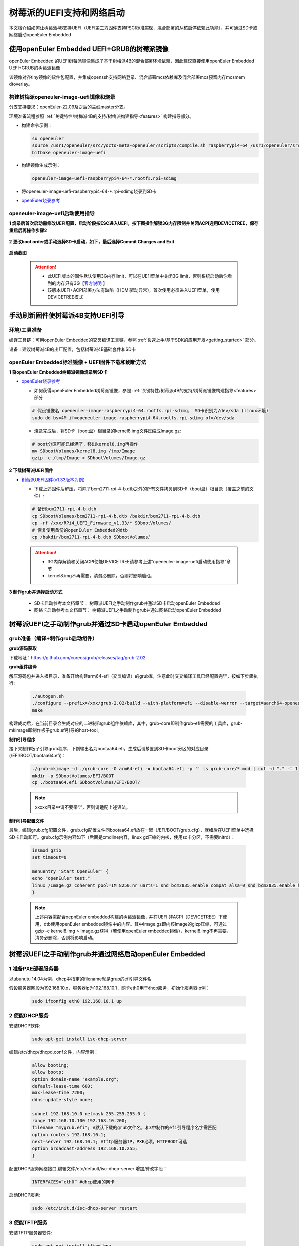 .. _rasp_uefi:

树莓派的UEFI支持和网络启动
##############################

本文档介绍如何让树莓派4B支持UEFI（UEFI第三方固件支持PSCI标准实现，混合部署的从核启停依赖此功能），并可通过SD卡或网络启动openEuler Embedded

使用openEuler Embedded UEFI+GRUB的树莓派镜像
************************************************************************************************

openEuler Embedded 的UEFI树莓派镜像集成了基于树梅派4B的混合部署环境依赖，因此建议直接使用openEuler Embedded UEFI+GRUB的树莓派镜像

该镜像对齐tiny镜像的软件包配置，并集成openssh支持网络登录、混合部署mcs依赖库及混合部署mcs预留内存mcsmem dtoverlay。

构建树梅派openeuler-image-uefi镜像和烧录
========================

分支支持要求：openEuler-22.09及之后的主线master分支。

环境准备流程参照 :ref:`关键特性/树梅派4B的支持/树梅派构建指导<features>` 构建指导部分。

- 构建命令示例：

  .. code-block:: console

      su openeuler
      source /usr1/openeuler/src/yocto-meta-openeuler/scripts/compile.sh raspberrypi4-64 /usr1/openeuler/src/build/build-raspberrypi4-64/
      bitbake openeuler-image-uefi

- 构建镜像生成示例：

  .. code-block:: console

      openeuler-image-uefi-raspberrypi4-64-*.rootfs.rpi-sdimg

- 将openeuler-image-uefi-raspberrypi4-64-*.rpi-sdimg烧录到SD卡

- `openEuler烧录参考 <https://gitee.com/openeuler/raspberrypi/blob/master/documents/%E5%88%B7%E5%86%99%E9%95%9C%E5%83%8F.md#%E5%88%B7%E5%86%99-sd-%E5%8D%A1>`_

openeuler-image-uefi启动使用指导
================================================

**1 烧录后首次启动需修改UEFI配置，启动阶段按ESC进入UEFI，按下图操作解锁3G内存限制并关闭ACPI选用DEVICETREE，保存重启后再操作步骤2**

    .. figure:: ../../image/bsp/launch_step1.png
        :align: center

    .. figure:: ../../image/bsp/launch_step2.png
        :align: center

    .. figure:: ../../image/bsp/launch_step3.png
        :align: center

    .. figure:: ../../image/bsp/launch_step4.png
        :align: center

    .. figure:: ../../image/bsp/launch_step5.png
        :align: center

**2 更改boot order或手动选择SD卡启动，如下，最后选择Commit Changes and Exit**

    .. figure:: ../../image/bsp/boot_order1.png
        :align: center

    .. figure:: ../../image/bsp/boot_order2.png
        :align: center

    .. figure:: ../../image/bsp/boot_order3.png
        :align: center

    .. figure:: ../../image/bsp/boot_order4.png
        :align: center

**启动截图**

    .. figure:: ../../image/bsp/boot.png
        :align: center

 .. attention::

      * 此UEFI版本的固件默认使用3G内存limit，可以在UEFI菜单中关闭3G limit，否则系统启动后你看到的内存只有3G【`官方说明 <https://github.com/pftf/RPi4/>`_ 】

      * 该版本UEFI+ACPI部署方法有缺陷（HDMI驱动异常），首次使用必须进入UEFI菜单，使用DEVICETREE模式


手动刷新固件使树莓派4B支持UEFI引导
************************************************************************************************

环境/工具准备
========================

编译工具链：可用openEuler Embedded的交叉编译工具链，参照 :ref:`快速上手/基于SDK的应用开发<getting_started>` 部分。

设备：建议树莓派4B的出厂配置，包括树莓派4B基础套件和SD卡

openEuler Embedded标准镜像 + UEFI固件下载和刷新方法
================================================

**1 将openEuler Embedded树莓派镜像烧录到SD卡**

- `openEuler烧录参考 <https://gitee.com/openeuler/raspberrypi/blob/master/documents/%E5%88%B7%E5%86%99%E9%95%9C%E5%83%8F.md#%E5%88%B7%E5%86%99-sd-%E5%8D%A1>`_

  - 如何获得openEuler Embedded树莓派镜像，参照 :ref:`关键特性/树莓派4B的支持/树莓派镜像构建指导<features>` 部分

  .. code-block:: console

      # 假设镜像名 openeuler-image-raspberrypi4-64.rootfs.rpi-sdimg， SD卡识别为/dev/sda (linux环境)
      sudo dd bs=4M if=openeuler-image-raspberrypi4-64.rootfs.rpi-sdimg of=/dev/sda
      
  - 烧录完成后，将SD卡（boot盘）根目录的kernel8.img文件压缩成Image.gz:

  .. code-block:: console

      # boot分区可能已经满了，移出kernel8.img再操作
      mv SDbootVolumes/kernel8.img /tmp/Image
      gzip -c /tmp/Image > SDbootVolumes/Image.gz

**2 下载树莓派UEFI固件**

- `树莓派UEFI固件(v1.33版本为例) <https://github.com/pftf/RPi4/releases/download/v1.33/RPi4_UEFI_Firmware_v1.33.zip>`_

  - 下载上述固件后解压，将除了bcm2711-rpi-4-b.dtb之外的所有文件拷贝到SD卡（boot盘）根目录（覆盖之前的文件）:

  .. code-block:: console

      # 备份bcm2711-rpi-4-b.dtb
      cp SDbootVolumes/bcm2711-rpi-4-b.dtb /bakdir/bcm2711-rpi-4-b.dtb
      cp -rf /xxx/RPi4_UEFI_Firmware_v1.33/* SDbootVolumes/
      # 恢复使用备份的openEuler Embedded的dtb
      cp /bakdir/bcm2711-rpi-4-b.dtb SDbootVolumes/

 .. attention::

      * 3G内存解锁和关闭ACPI使能DEVICETREE请参考上述"openeuler-image-uefi启动使用指导"章节
 
      * kernel8.img不再需要，清务必删除，否则将影响启动。

**3 制作grub并选择启动方式**

  - SD卡启动参考本文档章节： 树莓派UEFI之手动制作grub并通过SD卡启动openEuler Embedded

  - 网络卡启动参考本文档章节： 树莓派UEFI之手动制作grub并通过网络启动openEuler Embedded

树莓派UEFI之手动制作grub并通过SD卡启动openEuler Embedded
************************************************

grub准备（编译+制作grub启动组件）
================================================

**grub源码获取**

下载地址：https://github.com/coreos/grub/releases/tag/grub-2.02

**grub组件编译**

解压源码包并进入根目录，准备开始构建arm64-efi（交叉编译）的grub库，注意此时交叉编译工具已经配置完毕，按如下步骤执行:

  .. code-block:: console

    ./autogen.sh
    ./configure --prefix=/xxx/grub-2.02/build --with-platform=efi --disable-werror --target=aarch64-openeuler-linux-gnu
    make

构建成功后，在当前目录会生成对应的二进制和grub组件依赖库，其中，grub-core即制作grub-efi需要的工具库，grub-mkimage即制作板子grub.efi引导的host-tool。

**制作引导程序**

接下来制作板子引导grub程序，下例输出名为bootaa64.efi，生成后请放置到SD卡boot分区的对应目录(/EFI/BOOT/bootaa64.efi)：

  .. code-block:: console

    ./grub-mkimage -d ./grub-core -O arm64-efi -o bootaa64.efi -p '' ls grub-core/*.mod | cut -d "." -f 1
    mkdir -p SDbootVolumes/EFI/BOOT
    cp ./bootaa64.efi SDbootVolumes/EFI/BOOT/

  .. note::

        xxxxx目录中请不要带“.”，否则请适配上述语法。

**制作引导配置文件**

最后，编辑grub.cfg配置文件，grub.cfg配置文件同bootaa64.efi放在一起（/EFI/BOOT/grub.cfg），就绪后在UEFI菜单中选择SD卡启动即可。grub.cfg示例内容如下（后面是cmdline内容，linux gz压缩的内核，使用sd卡分区，不需要initrd）：

  .. code-block:: console

    insmod gzio
    set timeout=0

    menuentry 'Start OpenEuler' {
    echo "openEuler test."
    linux /Image.gz coherent_pool=1M 8250.nr_uarts=1 snd_bcm2835.enable_compat_alsa=0 snd_bcm2835.enable_hdmi=1 bcm2708_fb.fbwidth=1824 bcm2708_fb.fbheight=984 bcm2708_fb.fbswap=1 smsc95xx.macaddr=E4:5F:01:38:E2:E2 vc_mem.mem_base=0x3ec00000 vc_mem.mem_size=0x40000000  dwc_otg.lpm_enable=0 console=tty1 console=ttyS0,115200 console=ttyAMA0,115200 root=/dev/mmcblk0p2 rootfstype=ext4 rootwait
    }

  .. note::

    上述内容需配合oepnEuler embedded构建的树莓派镜像，并在UEFI 非ACPI（DEVICETREE）下使用，dtb使用openEuler embedded镜像中的内容。其中Image.gz即内核Image的gizp压缩，可通过gzip -c kernel8.img > Image.gz获得（若使用openEuler embedded镜像），kernel8.img不再需要，清务必删除，否则将影响启动。


树莓派UEFI之手动制作grub并通过网络启动openEuler Embedded
************************************************

1 准备PXE部署服务器
========================

以ubunutu 14.04为例，dhcp中指定的filename就是grup的efi引导文件名

假设服务器网段为192.168.10.x，服务器ip为192.168.10.1，网卡eth0用于dhcp服务，初始化服务器ip例：

  .. code-block:: console
    
    sudo ifconfig eth0 192.168.10.1 up

2 使能DHCP服务
========================

安装DHCP软件:

  .. code-block:: console

    sudo apt-get install isc-dhcp-server

编辑/etc/dhcp/dhcpd.conf文件，内容示例：

  .. code-block:: console

    allow booting;
    allow bootp;
    option domain-name "example.org";
    default-lease-time 600;
    max-lease-time 7200;
    ddns-update-style none;

    subnet 192.168.10.0 netmask 255.255.255.0 {
    range 192.168.10.100 192.168.10.200;
    filename "mygrub.efi"; #默认下载的grub文件名，和3中制作的efi引导程序名字需匹配
    option routers 192.168.10.1;
    next-server 192.168.10.1; #tftp服务器IP，PXE必须，HTTPBOOT可选
    option broadcast-address 192.168.10.255;
    }

配置DHCP服务网络接口,编辑文件/etc/default/isc-dhcp-server 增加/修改字段：

  .. code-block:: console

    INTERFACES=”eth0” #dhcp使用的网卡

启动DHCP服务:

  .. code-block:: console

    sudo /etc/init.d/isc-dhcp-server restart

3 使能TFTP服务
========================

安装TFTP服务器软件:

  .. code-block:: console

    sudo apt-get install tftpd-hpa

配置TFTP服务，编辑/etc/default/tftpd-hpa 文件，示例内容如下:

  .. code-block:: console

    TFTP_USERNAME="tftp"
    TFTP_ADDRESS=":69"
    TFTP_DIRECTORY="/var/lib/tftpboot/"
    TFTP_OPTIONS="--secure -l -c -s"

启动TFTP服务:

  .. code-block:: console

    sudo /etc/init.d/tftpd-hpa restart

4 grub准备（编译+制作grub启动组件）
================================================

**grub源码获取**

下载地址：https://github.com/coreos/grub/releases/tag/grub-2.02

**grub组件编译**

解压源码包并进入根目录，准备开始构建arm64-efi（交叉编译）的grub库，注意此时交叉编译工具已经配置完毕，按如下步骤执行:

  .. code-block:: console

    ./autogen.sh
    ./configure --prefix=/xxx/grub-2.02/build --with-platform=efi --disable-werror --target=aarch64-openeuler-linux-gnu
    make

构建成功后，在当前目录会生成对应的二进制和grub组件依赖库，其中，grub-core即制作grub-efi需要的工具库，grub-mkimage即制作板子grub.efi引导的host-tool。

**制作引导程序**

接下来制作板子引导grub程序，下例输出名为mygrub.efi：

  .. code-block:: console

    ./grub-mkimage -d ./grub-core -O arm64-efi -o mygrub.efi -p '' ls grub-core/*.mod | cut -d "." -f 1

  .. note::

        xxxxx目录中请不要带“.”，否则请适配上述语法。

**制作引导配置文件**

最后，编辑grub.cfg配置文件，grub.cfg配置文件放在tftp的根目录（/var/lib/tftpboot/grub.cfg），就绪后在UEFI菜单中选择IPV4网络启动即可，grub.cfg示例内容如下（Image.gz后面是cmdline内容，linux gz压缩的内核，initrd文件系统）：

  .. code-block:: console

    insmod gzio
    set timeout=0

    menuentry 'Start OpenEuler' {
    echo "openEuler test."
    linux /Image.gz coherent_pool=1M 8250.nr_uarts=1 snd_bcm2835.enable_compat_alsa=0 snd_bcm2835.enable_hdmi=1 bcm2708_fb.fbwidth=1824 bcm2708_fb.fbheight=984 bcm2708_fb.fbswap=1 smsc95xx.macaddr=E4:5F:01:38:E2:E2 vc_mem.mem_base=0x3ec00000 vc_mem.mem_size=0x40000000  dwc_otg.lpm_enable=0 console=tty1 console=ttyS0,115200 console=ttyAMA0,115200
    initrd /initrd.cpio.gz
    }


附：网络启动时，内核Image.gz和文件系统initrd的来源说明
========================================================================

**文件系统例子**

若使用网络启动，可使用openEuler Embedded构建的标准树梅派镜像构建过程中的rootfs并手动打包，也可使用openEuler Embedded发布的qemu-aarch64参考 `文件系统 <https://repo.openeuler.org/openEuler-22.03-LTS/embedded_img/arm64/aarch64-std/openeuler-image-qemu-aarch64-20220331025547.rootfs.cpio.gz>`_ 

手动打包rootfs例子（预先需准备openEuler Embedded树梅派已构建完成的环境）:

  .. code-block:: console

    # 假设已经处于构建build目录
    cd tmp/work/raspberrypi4_64-openeuler-linux/openeuler-image/1.0-r0/rootfs/
    find . | cpio -H newc -o | gzip -n9c > ../initrd.cpio.gz
    # 生成在上层目录的initrd.cpio.gz即为所需文件系统

 .. note::

    配置文件系统/etc/inittab时注意getty登录时串口重定向要配置正确，否则可能没有打印。（树莓派4B硬件串口PL011对应，引脚14TXD和15RXD）

**内核例子**

若使用网络启动，可使用openEuler Embedded构建的标准树梅派镜像中的kernel8.img，格式即Image，然后通过gzip压缩为Image.gz格式

**内核单独编译例子（openEuler）**

参考： `openEuler树莓派交叉编译内核 <https://gitee.com/openeuler/raspberrypi/blob/master/documents/%E4%BA%A4%E5%8F%89%E7%BC%96%E8%AF%91%E5%86%85%E6%A0%B8.md>`_ 

 .. attention::

   * 若使用上述UEFI+ACPI部署方法，必须在config中开启ACPI系列功能支持。在make menuconfig ARCH=arm64菜单中，选中ACPI默认系列支持。建议在UEFI中关闭ACPI选用DEVICETREE（参考openeuler-image-uefi启动使用指导相关配置)

   * 编译生成的Image，在上述efi配置下，grub.cfg的linux格式需使用gz命令压缩成Image.gz

**操作说明**

将上述内核和文件系统，放在tftp服务目录下（/var/lib/tftpboot）即可进行网络启动。

网络启动基本流程如下：

a. DHCP服务器给单板分配IP

b. 单板启动UEFI选择PXE启动

c. PXE根据DHCP的filename和tftp服务器地址，从tftp服务器下载mygrub.efi

d. 进入grub引导程序，根据grub.cfg配置，从对应tftp目录下载文件系统和内核并加载启动

其中，使用的ACPI资源表/DTB是UEFI固件初始化好的（引导内核前已放在对应内存），不过cmdline/bootargs可通过grub.cfg进行配置，在加载内核时，grub会传递给UEFI并上报给系统。

    .. figure:: ../../image/bsp/rasp_uefi.png
        :align: center

